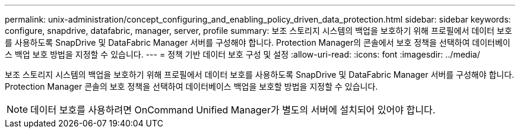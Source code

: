 ---
permalink: unix-administration/concept_configuring_and_enabling_policy_driven_data_protection.html 
sidebar: sidebar 
keywords: configure, snapdrive, datafabric, manager, server, profile 
summary: 보조 스토리지 시스템의 백업을 보호하기 위해 프로필에서 데이터 보호를 사용하도록 SnapDrive 및 DataFabric Manager 서버를 구성해야 합니다. Protection Manager의 콘솔에서 보호 정책을 선택하여 데이터베이스 백업 보호 방법을 지정할 수 있습니다. 
---
= 정책 기반 데이터 보호 구성 및 설정
:allow-uri-read: 
:icons: font
:imagesdir: ../media/


[role="lead"]
보조 스토리지 시스템의 백업을 보호하기 위해 프로필에서 데이터 보호를 사용하도록 SnapDrive 및 DataFabric Manager 서버를 구성해야 합니다. Protection Manager 콘솔의 보호 정책을 선택하여 데이터베이스 백업을 보호할 방법을 지정할 수 있습니다.


NOTE: 데이터 보호를 사용하려면 OnCommand Unified Manager가 별도의 서버에 설치되어 있어야 합니다.
